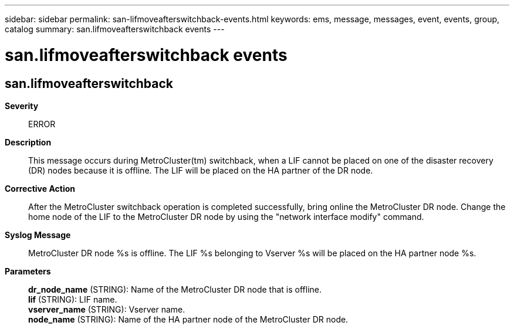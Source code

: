 ---
sidebar: sidebar
permalink: san-lifmoveafterswitchback-events.html
keywords: ems, message, messages, event, events, group, catalog
summary: san.lifmoveafterswitchback events
---

= san.lifmoveafterswitchback events
:toclevels: 1
:hardbreaks:
:nofooter:
:icons: font
:linkattrs:
:imagesdir: ./media/

== san.lifmoveafterswitchback
*Severity*::
ERROR
*Description*::
This message occurs during MetroCluster(tm) switchback, when a LIF cannot be placed on one of the disaster recovery (DR) nodes because it is offline. The LIF will be placed on the HA partner of the DR node.
*Corrective Action*::
After the MetroCluster switchback operation is completed successfully, bring online the MetroCluster DR node. Change the home node of the LIF to the MetroCluster DR node by using the "network interface modify" command.
*Syslog Message*::
MetroCluster DR node %s is offline. The LIF %s belonging to Vserver %s will be placed on the HA partner node %s.
*Parameters*::
*dr_node_name* (STRING): Name of the MetroCluster DR node that is offline.
*lif* (STRING): LIF name.
*vserver_name* (STRING): Vserver name.
*node_name* (STRING): Name of the HA partner node of the MetroCluster DR node.
